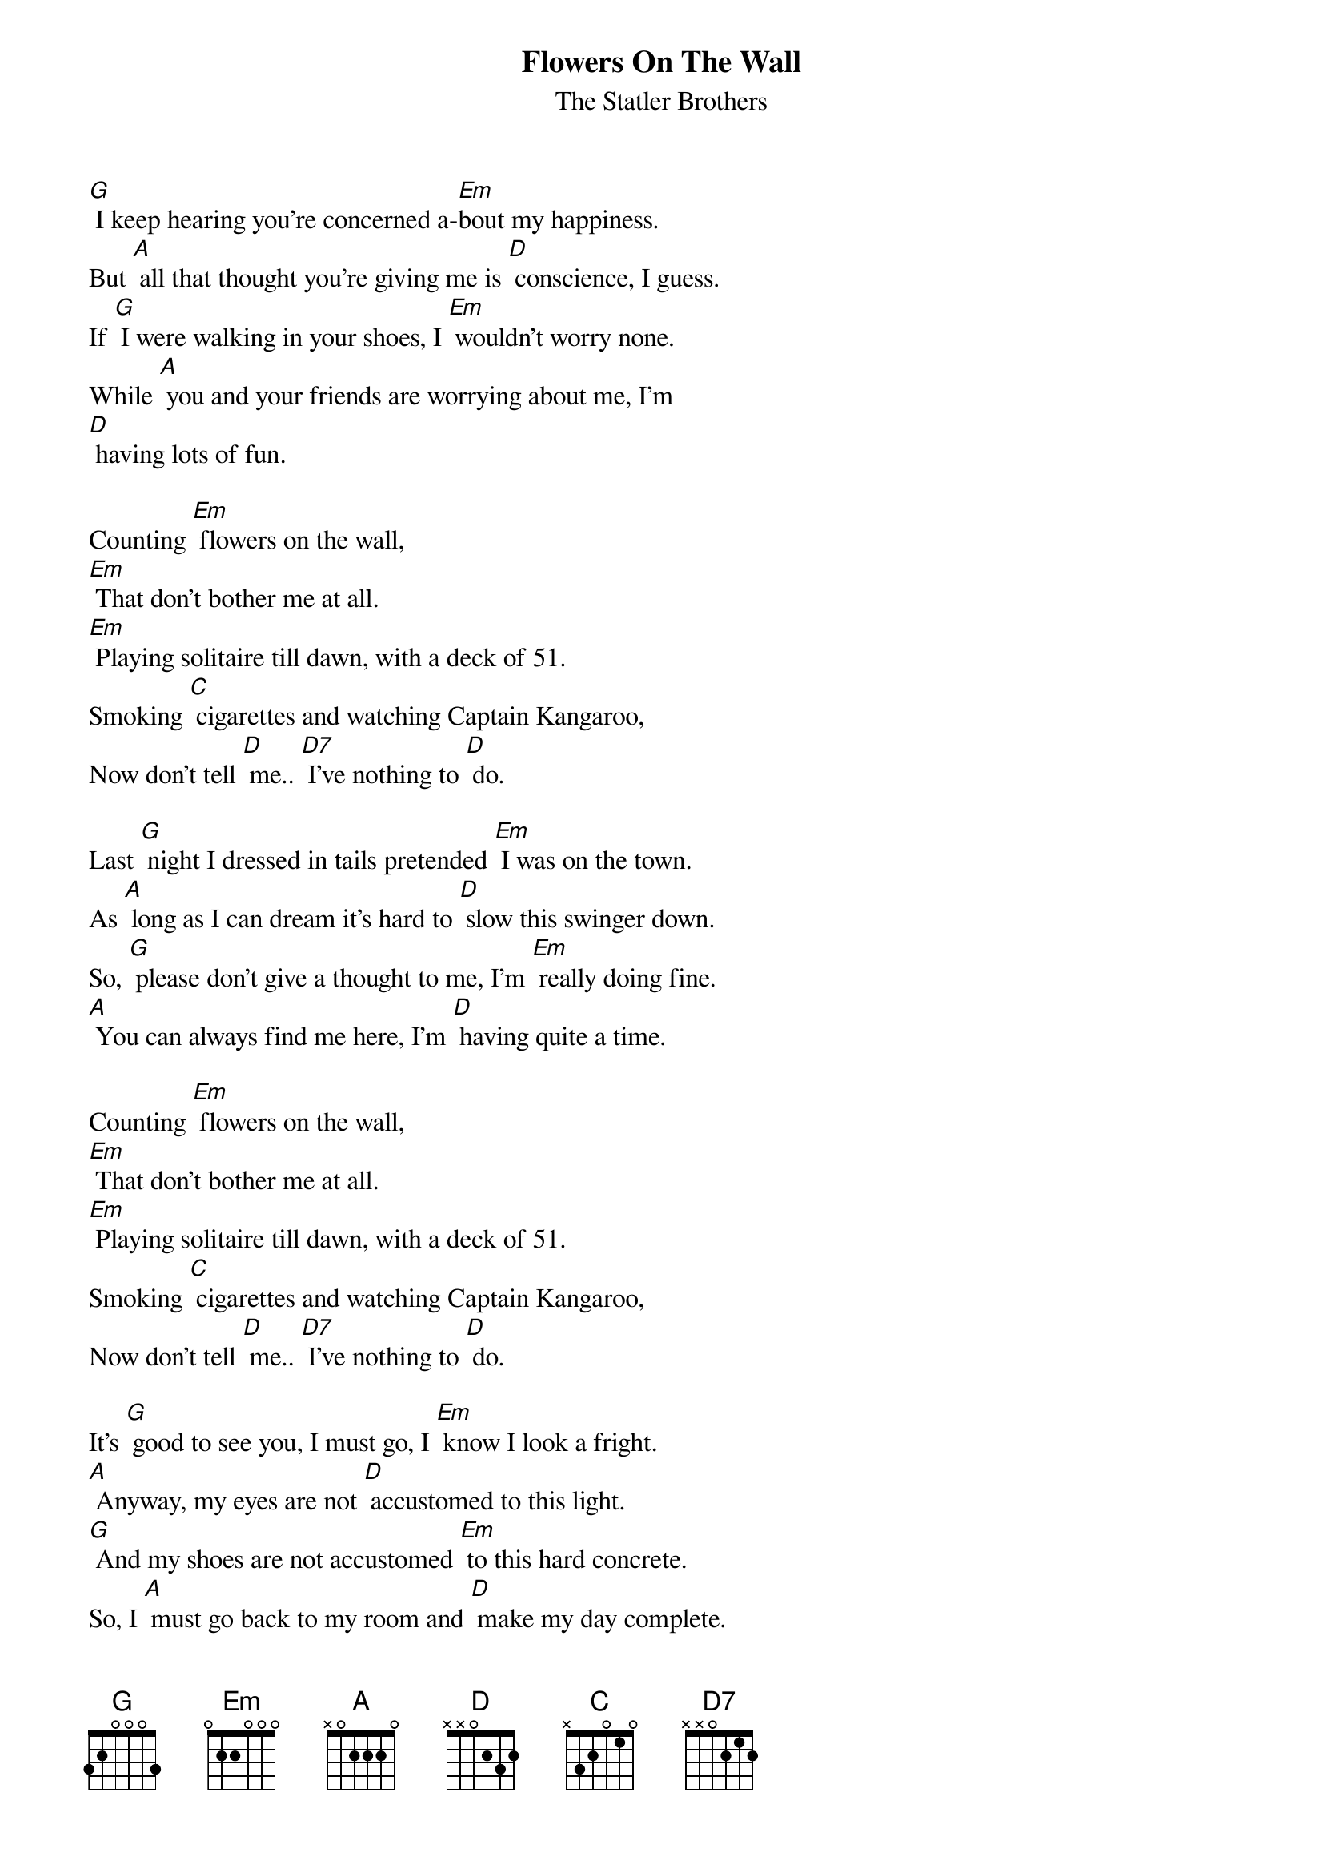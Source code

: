 {t:Flowers On The Wall}
{st:The Statler Brothers}

[G] I keep hearing you're concerned a-[Em]bout my happiness.
But [A] all that thought you're giving me is [D] conscience, I guess.
If [G] I were walking in your shoes, I [Em] wouldn't worry none.
While [A] you and your friends are worrying about me, I'm
[D] having lots of fun.

Counting [Em] flowers on the wall,
[Em] That don't bother me at all.
[Em] Playing solitaire till dawn, with a deck of 51.
Smoking [C] cigarettes and watching Captain Kangaroo,
Now don't tell [D] me.. [D7] I've nothing to [D] do.

Last [G] night I dressed in tails pretended [Em] I was on the town.
As [A] long as I can dream it's hard to [D] slow this swinger down.
So, [G] please don't give a thought to me, I'm [Em] really doing fine.
[A] You can always find me here, I'm [D] having quite a time.

Counting [Em] flowers on the wall,
[Em] That don't bother me at all.
[Em] Playing solitaire till dawn, with a deck of 51.
Smoking [C] cigarettes and watching Captain Kangaroo,
Now don't tell [D] me.. [D7] I've nothing to [D] do.

It's [G] good to see you, I must go, I [Em] know I look a fright.
[A] Anyway, my eyes are not [D] accustomed to this light.
[G] And my shoes are not accustomed [Em] to this hard concrete.
So, I [A] must go back to my room and [D] make my day complete.

Counting [Em] flowers on the wall,
[Em] That don't bother me at all.
[Em] Playing solitaire till dawn, with a deck of 51.
Smoking [C] cigarettes and watching Captain Kangaroo,
Now don't tell [D] me.. [D7] I've nothing to [D] do.

Now, don't tell [D] me... [D7] I've nothing to [D] do.
